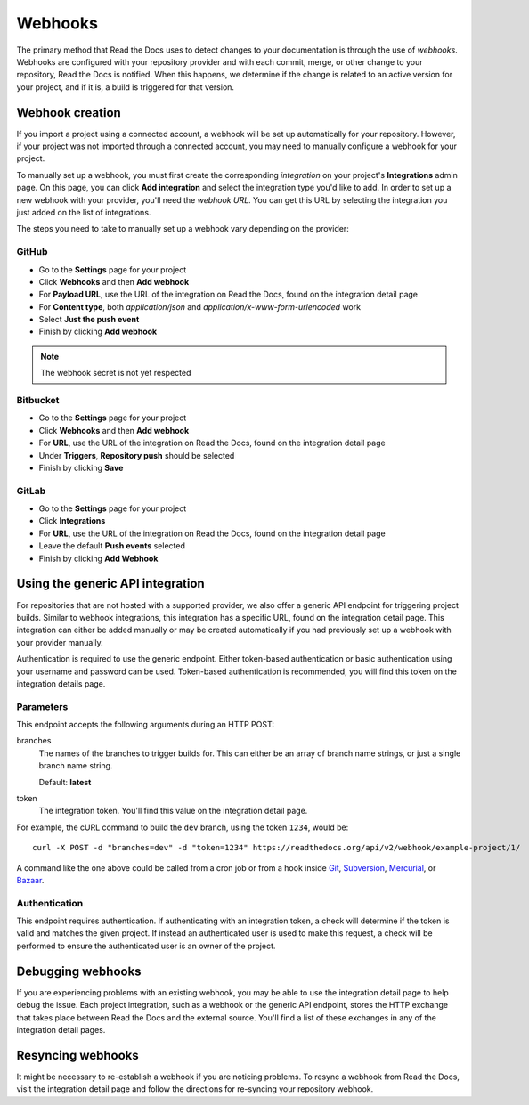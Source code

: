 Webhooks
========

The primary method that Read the Docs uses to detect changes to your
documentation is through the use of *webhooks*. Webhooks are configured with
your repository provider and with each commit, merge, or other change to your
repository, Read the Docs is notified. When this happens, we determine if the
change is related to an active version for your project, and if it is, a build
is triggered for that version.

Webhook creation
----------------

If you import a project using a connected account, a webhook will be set up
automatically for your repository. However, if your project was not imported
through a connected account, you may need to manually configure a webhook for
your project.

To manually set up a webhook, you must first create the corresponding
*integration* on your project's **Integrations** admin page. On this page, you
can click **Add integration** and select the integration type you'd like to add.
In order to set up a new webhook with your provider, you'll need the *webhook
URL*. You can get this URL by selecting the integration you just added on the
list of integrations.

The steps you need to take to manually set up a webhook vary depending on the
provider:

GitHub
~~~~~~

* Go to the **Settings** page for your project
* Click **Webhooks** and then **Add webhook**
* For **Payload URL**, use the URL of the integration on Read the Docs, found on
  the integration detail page
* For **Content type**, both *application/json* and
  *application/x-www-form-urlencoded* work
* Select **Just the push event**
* Finish by clicking **Add webhook**

.. note:: The webhook secret is not yet respected

Bitbucket
~~~~~~~~~

* Go to the **Settings** page for your project
* Click **Webhooks** and then **Add webhook**
* For **URL**, use the URL of the integration on Read the Docs, found on the
  integration detail page
* Under **Triggers**, **Repository push** should be selected
* Finish by clicking **Save**

GitLab
~~~~~~

* Go to the **Settings** page for your project
* Click **Integrations**
* For **URL**, use the URL of the integration on Read the Docs, found on the
  integration detail page
* Leave the default **Push events** selected
* Finish by clicking **Add Webhook**

Using the generic API integration
---------------------------------

For repositories that are not hosted with a supported provider, we also offer a
generic API endpoint for triggering project builds. Similar to webhook
integrations, this integration has a specific URL, found on the integration
detail page. This integration can either be added manually or may be created
automatically if you had previously set up a webhook with your provider
manually.

Authentication is required to use the generic endpoint. Either token-based
authentication or basic authentication using your username and password can be
used. Token-based authentication is recommended, you will find this token on the
integration details page.

Parameters
~~~~~~~~~~

This endpoint accepts the following arguments during an HTTP POST:

branches
    The names of the branches to trigger builds for. This can either be an array
    of branch name strings, or just a single branch name string.

    Default: **latest**

token
    The integration token. You'll find this value on the integration detail
    page.

For example, the cURL command to build the ``dev`` branch, using the token
``1234``, would be::

    curl -X POST -d "branches=dev" -d "token=1234" https://readthedocs.org/api/v2/webhook/example-project/1/

A command like the one above could be called from a cron job or from a hook
inside Git_, Subversion_, Mercurial_, or Bazaar_.

.. _Git: http://www.kernel.org/pub/software/scm/git/docs/githooks.html
.. _Subversion: http://mikewest.org/2006/06/subversion-post-commit-hooks-101
.. _Mercurial: http://hgbook.red-bean.com/read/handling-repository-events-with-hooks.html
.. _Bazaar: http://wiki.bazaar.canonical.com/BzrHooks

Authentication
~~~~~~~~~~~~~~

This endpoint requires authentication. If authenticating with an integration
token, a check will determine if the token is valid and matches the given
project. If instead an authenticated user is used to make this request, a check
will be performed to ensure the authenticated user is an owner of the project.

Debugging webhooks
------------------

If you are experiencing problems with an existing webhook, you may be able to
use the integration detail page to help debug the issue. Each project
integration, such as a webhook or the generic API endpoint, stores the HTTP
exchange that takes place between Read the Docs and the external source. You'll
find a list of these exchanges in any of the integration detail pages.

Resyncing webhooks
------------------

It might be necessary to re-establish a webhook if you are noticing problems.
To resync a webhook from Read the Docs, visit the integration detail page and
follow the directions for re-syncing your repository webhook.
